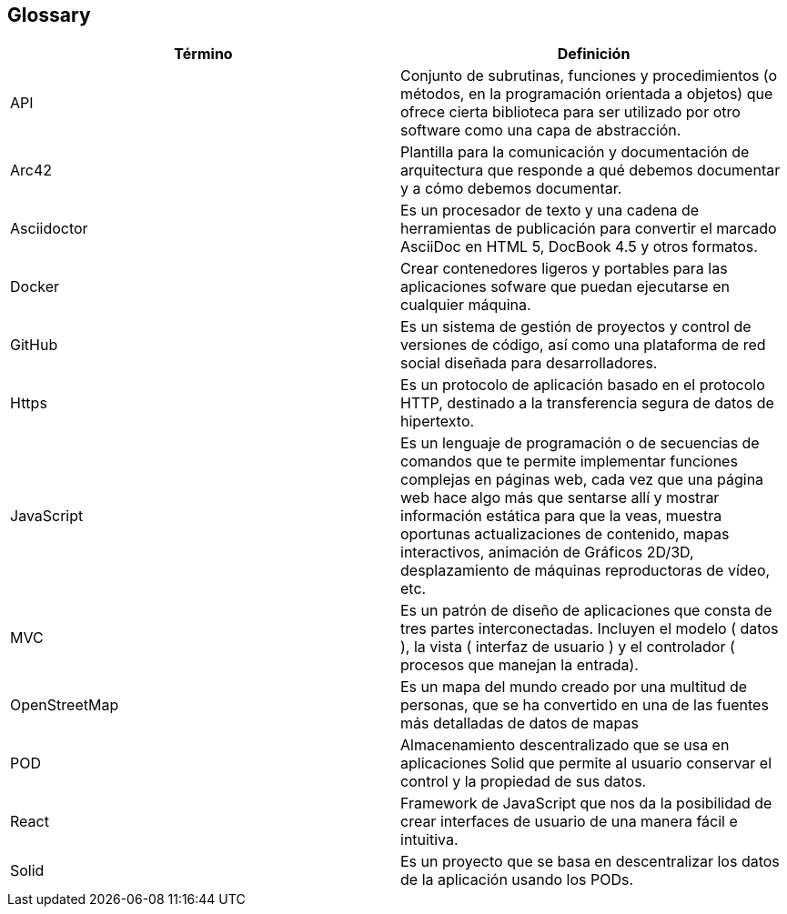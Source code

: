 [[section-glossary]]
== Glossary

[options="header"]
|===
| Término         | Definición
| API     | Conjunto de subrutinas, funciones y procedimientos (o métodos, en la programación orientada a objetos) que ofrece cierta biblioteca para ser utilizado por otro software como una capa de abstracción.
| Arc42     | Plantilla para la comunicación y documentación de arquitectura que responde a qué debemos documentar y a cómo debemos documentar.
| Asciidoctor     | Es un procesador de texto y una cadena de herramientas de publicación para convertir el marcado AsciiDoc en HTML 5, DocBook 4.5 y otros formatos.  
| Docker     | Crear contenedores ligeros y portables para las aplicaciones sofware que puedan ejecutarse en cualquier máquina.
| GitHub     | Es un sistema de gestión de proyectos y control de versiones de código, así como una plataforma de red social diseñada para desarrolladores.
| Https     | Es un protocolo de aplicación basado en el protocolo HTTP, destinado a la transferencia segura de datos de hipertexto.
| JavaScript     | Es un lenguaje de programación o de secuencias de comandos que te permite implementar funciones complejas en páginas web, cada vez que una página web hace algo más que sentarse allí y mostrar información estática para que la veas, muestra oportunas actualizaciones de contenido, mapas interactivos, animación de Gráficos 2D/3D, desplazamiento de máquinas reproductoras de vídeo, etc.
| MVC     | Es un patrón de diseño de aplicaciones que consta de tres partes interconectadas. Incluyen el modelo ( datos ), la vista ( interfaz de usuario ) y el controlador ( procesos que manejan la entrada).
| OpenStreetMap | Es un mapa del mundo creado por una multitud de personas, que se ha convertido en una de las fuentes más detalladas de datos de mapas
| POD    | Almacenamiento descentralizado que se usa en aplicaciones Solid que permite al usuario conservar el control y la propiedad de sus datos.
| React     | Framework de JavaScript que nos da la posibilidad de crear interfaces de usuario de una manera fácil e intuitiva.
| Solid     | Es un proyecto que se basa en descentralizar los datos de la aplicación usando los PODs.
|===
